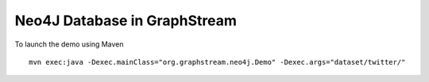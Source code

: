 ====================================
Neo4J Database in GraphStream
====================================

To launch the demo using Maven ::

  mvn exec:java -Dexec.mainClass="org.graphstream.neo4j.Demo" -Dexec.args="dataset/twitter/"
